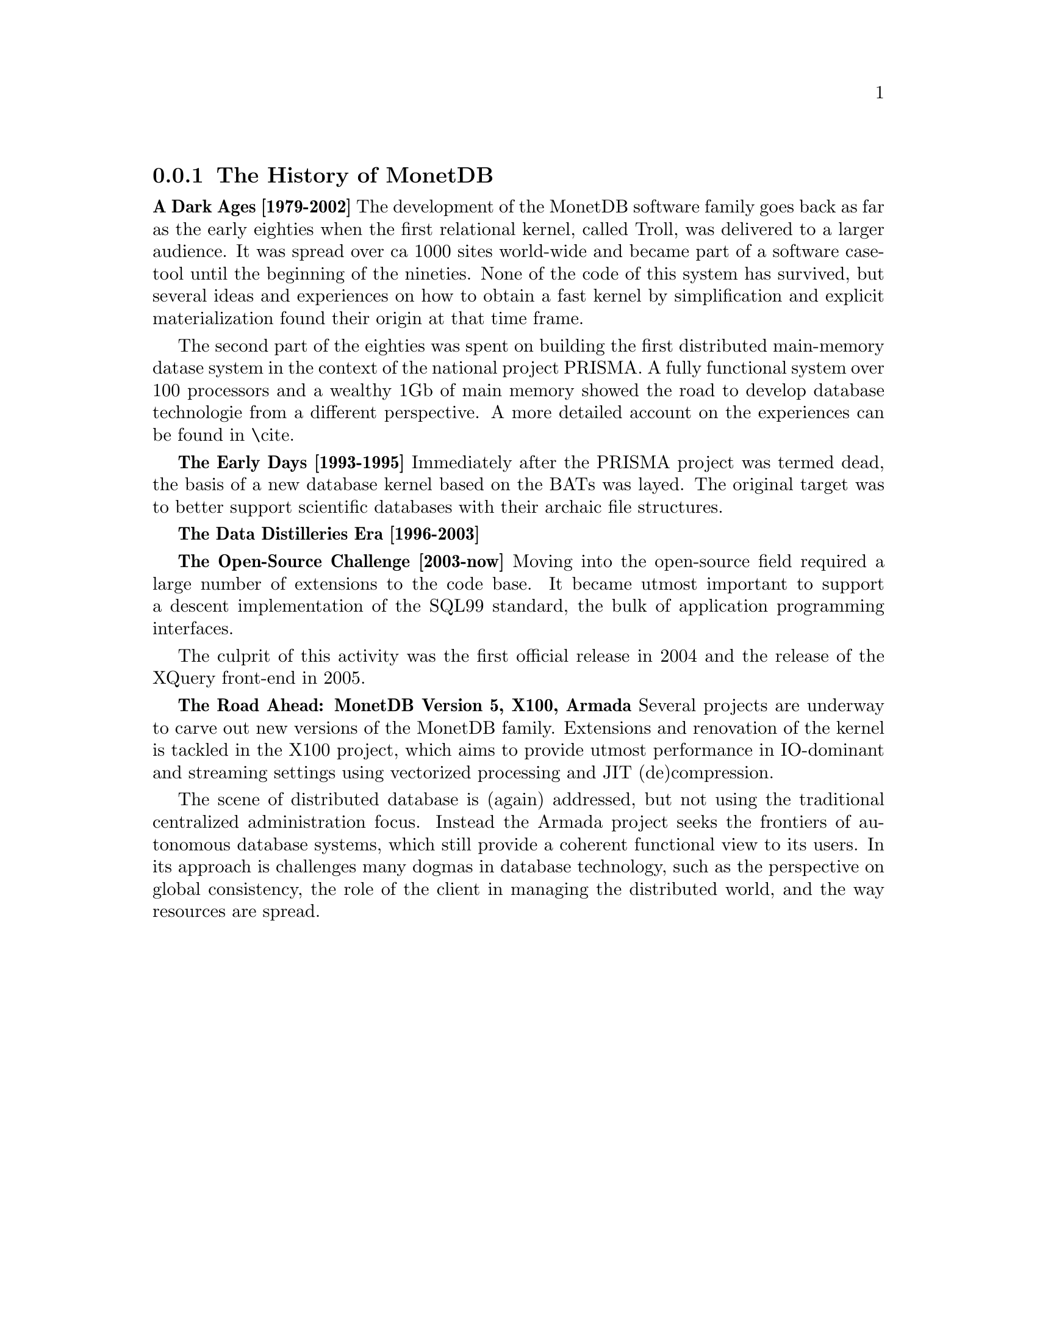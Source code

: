 @node The History of MonetDB , Architecture overview, , MonetDB overview
@subsection The History of MonetDB
@strong{A Dark Ages [1979-2002]}
The development of the MonetDB software family goes back as far as the
early eighties when the first relational kernel, called Troll, was delivered to
a larger audience. It was spread over ca 1000 sites world-wide and became part
of a software case-tool until the beginning of the nineties.
None of the code of this system has survived, but several ideas and
experiences on how to obtain a fast kernel by simplification and
explicit materialization found their origin at that time frame.

The second part of the eighties was spent on building the first
distributed main-memory datase system in the context of the
national project PRISMA. A fully functional system over 100
processors and a wealthy 1Gb of main memory showed the road
to develop database technologie from a different perspective.
A more detailed account on the experiences can be found in \cite{}.

@strong{The Early Days [1993-1995]}
Immediately after the PRISMA project was termed dead, the basis
of a new database kernel based on the BATs was layed.
The original target was to better support scientific databases
with their archaic file structures.

@strong{The Data Distilleries Era [1996-2003]}

@strong{The Open-Source Challenge [2003-now]}
Moving into the open-source field required a large number of
extensions to the code base. It became utmost important to
support a descent implementation of the SQL99 standard,
the bulk of application programming interfaces.

The culprit of this activity was the first official release in 2004
and the release of the XQuery front-end in 2005.

@strong{The Road Ahead: MonetDB Version 5, X100, Armada}
Several projects are underway to carve out new versions of
the MonetDB family. Extensions and renovation of the kernel
is tackled in the X100 project, which aims to provide utmost
performance in IO-dominant and streaming settings using
vectorized processing and JIT (de)compression.

The scene of distributed database is (again) addressed, but not
using the traditional centralized administration focus. Instead
the Armada project seeks the frontiers of autonomous database systems, which
still provide a coherent functional view to its users.
In its approach is challenges many dogmas in database technology, such
as the perspective on global consistency, the role of the client in
managing the distributed world, and the way resources are spread.

@menu
* The History of MonetDB::
* Architecture overview::
* Design considerations::
* Backward compatibility::
* MAL synopsis::
* Session management::
@end menu
